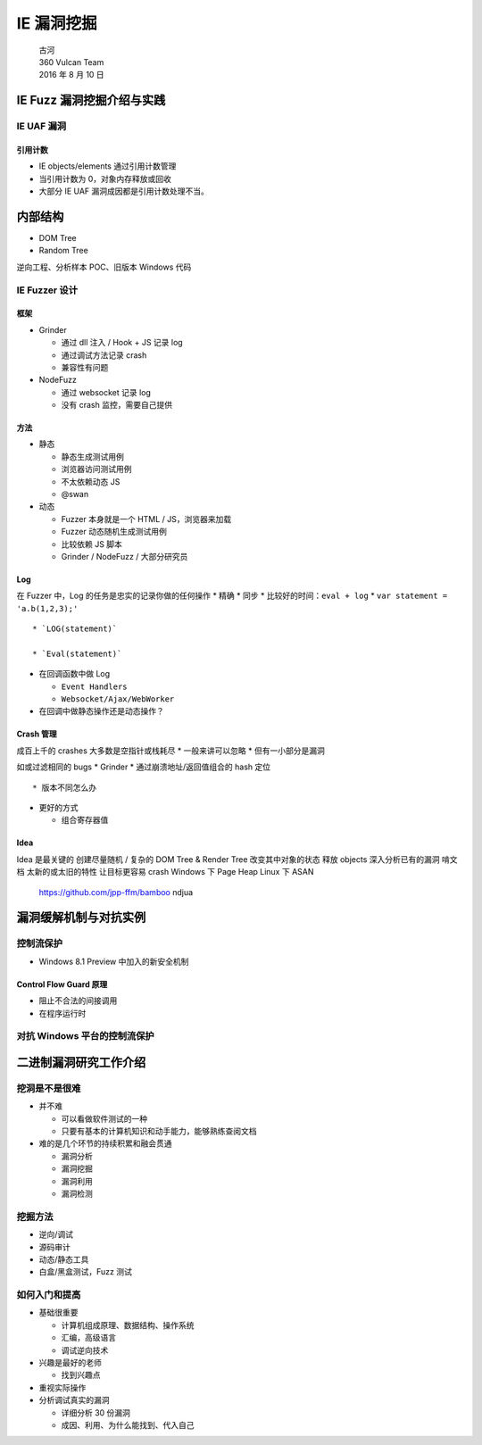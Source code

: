 IE 漏洞挖掘
===========

    | 古河
    | 360 Vulcan Team
    | 2016 年 8 月 10 日

IE Fuzz 漏洞挖掘介绍与实践
--------------------------

IE UAF 漏洞
~~~~~~~~~~~

引用计数
^^^^^^^^

-  IE objects/elements 通过引用计数管理
-  当引用计数为 0，对象内存释放或回收
-  大部分 IE UAF 漏洞成因都是引用计数处理不当。

内部结构
--------

-  DOM Tree
-  Random Tree

逆向工程、分析样本 POC、旧版本 Windows 代码

IE Fuzzer 设计
~~~~~~~~~~~~~~

框架
^^^^

-  Grinder

   -  通过 dll 注入 / Hook + JS 记录 log
   -  通过调试方法记录 crash
   -  兼容性有问题

-  NodeFuzz

   -  通过 websocket 记录 log

   -  没有 crash 监控，需要自己提供

方法
^^^^

-  静态

   -  静态生成测试用例

   -  浏览器访问测试用例

   -  不太依赖动态 JS

   -  @swan

-  动态

   -  Fuzzer 本身就是一个 HTML / JS，浏览器来加载

   -  Fuzzer 动态随机生成测试用例

   -  比较依赖 JS 脚本

   -  Grinder / NodeFuzz / 大部分研究员

Log
^^^

在 Fuzzer 中，Log 的任务是忠实的记录你做的任何操作 \* 精确 \* 同步 \*
比较好的时间：\ ``eval + log`` \* ``var statement = 'a.b(1,2,3);'``

::

    * `LOG(statement)`

    * `Eval(statement)`

-  在回调函数中做 Log

   -  ``Event Handlers``

   -  ``Websocket/Ajax/WebWorker``

-  在回调中做静态操作还是动态操作？

Crash 管理
^^^^^^^^^^

成百上千的 crashes 大多数是空指针或栈耗尽 \* 一般来讲可以忽略 \*
但有一小部分是漏洞

如或过滤相同的 bugs \* Grinder \* 通过崩溃地址/返回值组合的 hash 定位

::

    * 版本不同怎么办

-  更好的方式

   -  组合寄存器值

Idea
^^^^

Idea 是最关键的 创建尽量随机 / 复杂的 DOM Tree & Render Tree
改变其中对象的状态 释放 objects 深入分析已有的漏洞 啃文档
太新的或太旧的特性 让目标更容易 crash Windows 下 Page Heap Linux 下 ASAN

    https://github.com/jpp-ffm/bamboo ndjua

漏洞缓解机制与对抗实例
----------------------

控制流保护
~~~~~~~~~~

-  Windows 8.1 Preview 中加入的新安全机制

Control Flow Guard 原理
^^^^^^^^^^^^^^^^^^^^^^^

-  阻止不合法的间接调用
-  在程序运行时

对抗 Windows 平台的控制流保护
~~~~~~~~~~~~~~~~~~~~~~~~~~~~~

二进制漏洞研究工作介绍
----------------------

挖洞是不是很难
~~~~~~~~~~~~~~

-  并不难

   -  可以看做软件测试的一种
   -  只要有基本的计算机知识和动手能力，能够熟练查阅文档

-  难的是几个环节的持续积累和融会贯通

   -  漏洞分析
   -  漏洞挖掘
   -  漏洞利用
   -  漏洞检测

挖掘方法
~~~~~~~~

-  逆向/调试
-  源码审计
-  动态/静态工具
-  白盒/黑盒测试，Fuzz 测试

如何入门和提高
~~~~~~~~~~~~~~

-  基础很重要

   -  计算机组成原理、数据结构、操作系统
   -  汇编，高级语言
   -  调试逆向技术

-  兴趣是最好的老师

   -  找到兴趣点

-  重视实际操作
-  分析调试真实的漏洞

   -  详细分析 30 份漏洞

   -  成因、利用、为什么能找到、代入自己
